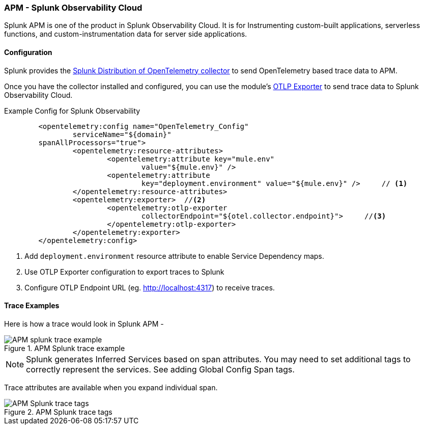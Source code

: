 === APM - Splunk Observability Cloud

Splunk APM is one of the product in Splunk Observability Cloud. It is for Instrumenting custom-built applications, serverless functions, and custom-instrumentation data for server side applications.


==== Configuration

Splunk provides the https://docs.splunk.com/Observability/gdi/opentelemetry/install-the-collector.html#otel-install-platform[Splunk Distribution of OpenTelemetry collector,role=external,window=_blank] to send OpenTelemetry based trace data to APM.

Once you have the collector installed and configured, you can use the module's <<OTLP-Exporter,OTLP Exporter>> to send trace data to Splunk Observability Cloud.

[source, xml]
.Example Config for Splunk Observability
----
	<opentelemetry:config name="OpenTelemetry_Config"
		serviceName="${domain}"
        spanAllProcessors="true">
		<opentelemetry:resource-attributes>
			<opentelemetry:attribute key="mule.env"
				value="${mule.env}" />
			<opentelemetry:attribute
				key="deployment.environment" value="${mule.env}" />     // <1>
		</opentelemetry:resource-attributes>
		<opentelemetry:exporter>  //<2>
			<opentelemetry:otlp-exporter
				collectorEndpoint="${otel.collector.endpoint}">     //<3>
			</opentelemetry:otlp-exporter>
		</opentelemetry:exporter>
	</opentelemetry:config>
----

<1> Add `deployment.environment` resource attribute to enable Service Dependency maps.
<2> Use OTLP Exporter configuration to export traces to Splunk
<3> Configure OTLP Endpoint URL (eg. http://localhost:4317) to receive traces.

==== Trace Examples

Here is how a trace would look in Splunk APM -

image::../Images/APM-splunk-trace-example.png[title="APM Splunk trace example"]

NOTE: Splunk generates Inferred Services based on span attributes. You may need to set additional tags to correctly represent the services. See adding Global Config Span tags.

Trace attributes are available when you expand individual span.

image::../Images/APM-Splunk-trace-tags.png[title="APM Splunk trace tags"]
